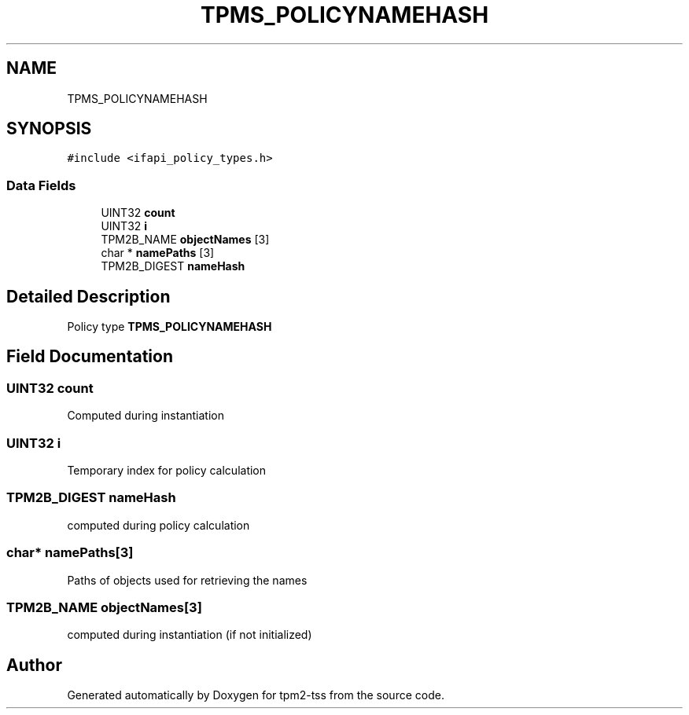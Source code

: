 .TH "TPMS_POLICYNAMEHASH" 3 "Mon May 15 2023" "Version 4.0.1-44-g8699ab39" "tpm2-tss" \" -*- nroff -*-
.ad l
.nh
.SH NAME
TPMS_POLICYNAMEHASH
.SH SYNOPSIS
.br
.PP
.PP
\fC#include <ifapi_policy_types\&.h>\fP
.SS "Data Fields"

.in +1c
.ti -1c
.RI "UINT32 \fBcount\fP"
.br
.ti -1c
.RI "UINT32 \fBi\fP"
.br
.ti -1c
.RI "TPM2B_NAME \fBobjectNames\fP [3]"
.br
.ti -1c
.RI "char * \fBnamePaths\fP [3]"
.br
.ti -1c
.RI "TPM2B_DIGEST \fBnameHash\fP"
.br
.in -1c
.SH "Detailed Description"
.PP 
Policy type \fBTPMS_POLICYNAMEHASH\fP 
.SH "Field Documentation"
.PP 
.SS "UINT32 count"
Computed during instantiation 
.SS "UINT32 i"
Temporary index for policy calculation 
.SS "TPM2B_DIGEST nameHash"
computed during policy calculation 
.SS "char* namePaths[3]"
Paths of objects used for retrieving the names 
.SS "TPM2B_NAME objectNames[3]"
computed during instantiation (if not initialized) 

.SH "Author"
.PP 
Generated automatically by Doxygen for tpm2-tss from the source code\&.
